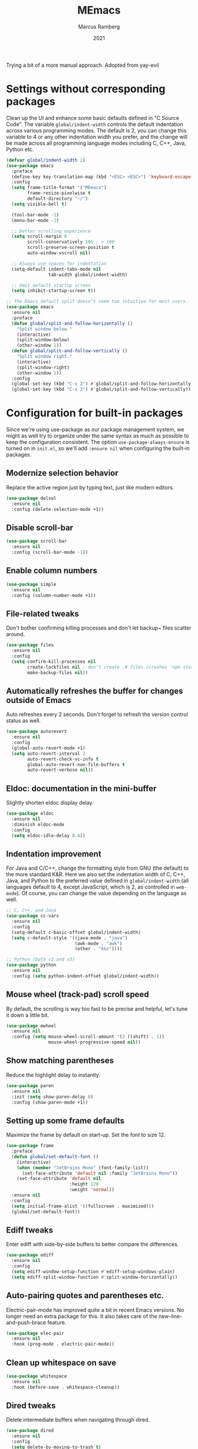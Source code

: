#+Title: MEmacs
#+Author: Marcus Ramberg
#+Date: 2021
#+Property: header-args :tangle yes :comments yes

Trying a bit of a more manual approach. Adopted from yay-evil

* Settings without corresponding packages
Clean up the UI and enhance some basic defaults defined in "C Source
Code". The variable ~global/indent-width~ controls the default
indentation across various programming modes. The default is 2, you
can change this variable to 4 or any other indentation width you
prefer, and the change will be made across all programming language
modes including C, C++, Java, Python etc.

#+BEGIN_SRC emacs-lisp
  (defvar global/indent-width 2)
  (use-package emacs
    :preface
    (define-key key-translation-map (kbd "<ESC> <ESC>") 'keyboard-escape-quit)
    :config
    (setq frame-title-format '("MEmacs")
          frame-resize-pixelwise t
          default-directory "~/")
    (setq visible-bell t)

    (tool-bar-mode -1)
    (menu-bar-mode -1)

    ;; better scrolling experience
    (setq scroll-margin 0
          scroll-conservatively 101 ; > 100
          scroll-preserve-screen-position t
          auto-window-vscroll nil)

    ;; Always use spaces for indentation
    (setq-default indent-tabs-mode nil
                  tab-width global/indent-width)

    ;; Omit default startup screen
    (setq inhibit-startup-screen t))

  ;; The Emacs default split doesn't seem too intuitive for most users.
  (use-package emacs
    :ensure nil
    :preface
    (defun global/split-and-follow-horizontally ()
      "Split window below."
      (interactive)
      (split-window-below)
      (other-window 1))
    (defun global/split-and-follow-vertically ()
      "Split window right."
      (interactive)
      (split-window-right)
      (other-window 1))
    :config
    (global-set-key (kbd "C-x 2") #'global/split-and-follow-horizontally)
    (global-set-key (kbd "C-x 3") #'global/split-and-follow-vertically))
#+END_SRC
* Configuration for built-in packages
Since we're using use-package as our package management system, we
might as well try to organize under the same syntax as much as
possible to keep the configuration consistent. The option
~use-package-always-ensure~ is turned on in ~init.el~, so we'll add
~:ensure nil~ when configuring the built-in packages.
#+END_SRC
** Modernize selection behavior
Replace the active region just by typing text, just like modern
editors.
#+BEGIN_SRC emacs-lisp
  (use-package delsel
    :ensure nil
    :config (delete-selection-mode +1))
#+END_SRC
** Disable scroll-bar
#+BEGIN_SRC emacs-lisp
  (use-package scroll-bar
    :ensure nil
    :config (scroll-bar-mode -1))
#+END_SRC
** Enable column numbers
#+BEGIN_SRC emacs-lisp
  (use-package simple
    :ensure nil
    :config (column-number-mode +1))
#+END_SRC
** File-related tweaks
Don't bother confirming killing processes and don't let backup~ files
scatter around.
#+BEGIN_SRC emacs-lisp
  (use-package files
    :ensure nil
    :config
    (setq confirm-kill-processes nil
          create-lockfiles nil ; don't create .# files (crashes 'npm start')
          make-backup-files nil))
#+END_SRC
** Automatically refreshes the buffer for changes outside of Emacs
Auto refreshes every 2 seconds. Don't forget to refresh the version
control status as well.
#+BEGIN_SRC emacs-lisp
  (use-package autorevert
    :ensure nil
    :config
    (global-auto-revert-mode +1)
    (setq auto-revert-interval 2
          auto-revert-check-vc-info t
          global-auto-revert-non-file-buffers t
          auto-revert-verbose nil))
#+END_SRC
** Eldoc: documentation in the mini-buffer
Slightly shorten eldoc display delay.
#+BEGIN_SRC emacs-lisp
  (use-package eldoc
    :ensure nil
    :diminish eldoc-mode
    :config
    (setq eldoc-idle-delay 0.4))
#+END_SRC
** Indentation improvement
For Java and C/C++, change the formatting style from GNU (the default)
to the more standard K&R. Here we also set the indentation width of C,
C++, Java, and Python to the preferred value defined in
~global/indent-width~ (all languages default to 4, except JavaScript,
which is 2, as controlled in ~web-mode~). Of course, you can change
the value depending on the language as well.
#+BEGIN_SRC emacs-lisp
  ;; C, C++, and Java
  (use-package cc-vars
    :ensure nil
    :config
    (setq-default c-basic-offset global/indent-width)
    (setq c-default-style '((java-mode . "java")
                            (awk-mode . "awk")
                            (other . "k&r"))))

  ;; Python (both v2 and v3)
  (use-package python
    :ensure nil
    :config (setq python-indent-offset global/indent-width))
#+END_SRC
** Mouse wheel (track-pad) scroll speed
By default, the scrolling is way too fast to be precise and helpful,
let's tune it down a little bit.
#+BEGIN_SRC emacs-lisp
  (use-package mwheel
    :ensure nil
    :config (setq mouse-wheel-scroll-amount '(2 ((shift) . 1))
                  mouse-wheel-progressive-speed nil))
#+END_SRC
** Show matching parentheses
Reduce the highlight delay to instantly.
#+BEGIN_SRC emacs-lisp
  (use-package paren
    :ensure nil
    :init (setq show-paren-delay 0)
    :config (show-paren-mode +1))
#+END_SRC
** Setting up some frame defaults
Maximize the frame by default on start-up. Set the font to size 12.
#+BEGIN_SRC emacs-lisp
  (use-package frame
    :preface
    (defun global/set-default-font ()
      (interactive)
      (when (member "JetBrains Mono" (font-family-list))
        (set-face-attribute 'default nil :family "JetBrains Mono"))
      (set-face-attribute 'default nil
                          :height 120
                          :weight 'normal))
    :ensure nil
    :config
    (setq initial-frame-alist '((fullscreen . maximized)))
    (global/set-default-font))
#+END_SRC
** Ediff tweaks
Enter ediff with side-by-side buffers to better compare the
differences.
#+BEGIN_SRC emacs-lisp
  (use-package ediff
    :ensure nil
    :config
    (setq ediff-window-setup-function #'ediff-setup-windows-plain)
    (setq ediff-split-window-function #'split-window-horizontally))
#+END_SRC
** Auto-pairing quotes and parentheses etc.
Electric-pair-mode has improved quite a bit in recent Emacs
versions. No longer need an extra package for this. It also takes care
of the new-line-and-push-brace feature.
#+BEGIN_SRC emacs-lisp
  (use-package elec-pair
    :ensure nil
    :hook (prog-mode . electric-pair-mode))
#+END_SRC
** Clean up whitespace on save
#+BEGIN_SRC emacs-lisp
  (use-package whitespace
    :ensure nil
    :hook (before-save . whitespace-cleanup))
#+END_SRC
** Dired tweaks
Delete intermediate buffers when navigating through dired.
#+begin_src emacs-lisp
  (use-package dired
    :ensure nil
    :config
    (setq delete-by-moving-to-trash t)
    (eval-after-load "dired"
      #'(lambda ()
          (put 'dired-find-alternate-file 'disabled nil)
          (define-key dired-mode-map (kbd "RET") #'dired-find-alternate-file))))
#+end_src
** Dump custom-set-variables to a garbage file and don't load it
#+BEGIN_SRC emacs-lisp
  (use-package cus-edit
    :ensure nil
    :config
    (setq custom-file (concat user-emacs-directory "to-be-dumped.el")))
#+END_SRC
** y/n not yes/no
#+BEGIN_SRC emacs-lisp
  (defalias 'yes-or-no-p 'y-or-n-p)
#+END_SRC
* Third-party packages

** GUI enhancements
*** Load themes from folder and install dracula
#+BEGIN_SRC emacs-lisp
  (add-to-list 'custom-theme-load-path (concat user-emacs-directory "themes/"))
  (load-theme 'dracula t)
#+END_SRC
*** General.el
#+BEGIN_SRC emacs-lisp
  (use-package general
    :config
    (general-evil-setup))
#+END_SRC
*** Dashboard welcome page
#+BEGIN_SRC emacs-lisp
  (use-package dashboard
    :config
    (dashboard-setup-startup-hook)
    (setq dashboard-startup-banner 'logo
          dashboard-banner-logo-title "MEmacs!"
          dashboard-items nil
          dashboard-set-footer nil))
#+END_SRC
*** Syntax highlighting
Lightweight syntax highlighting improvement for numbers and escape
sequences (e.g. ~\n, \t~).
#+BEGIN_SRC emacs-lisp
  (use-package highlight-numbers
    :hook (prog-mode . highlight-numbers-mode))

  (use-package highlight-escape-sequences
    :hook (prog-mode . hes-mode))
#+END_SRC
*** Centaur Tabs
#+BEGIN_SRC emacs-lisp
  (use-package centaur-tabs
  :demand
    :config
    (centaur-tabs-mode t)
    (general-nvmap
    "[ t" '(centaur-tabs-backward :wk "prev tab")
    "] t" '(centaur-tabs-forward :wk "next tab"))
    )
#+END_SRC
*** Modeline
#+BEGIN_SRC emacs-lisp
  (use-package doom-modeline
    :ensure t
    :init (doom-modeline-mode 1)
   :config
    (setq doom-modeline-project-detection 'relative-from-project)
    (setq doom-modeline-lsp t)
  )
#+END_SRC
** Vi keybindings
Vi is Love, Vi is Life
#+BEGIN_SRC emacs-lisp
  (setq evil-want-C-u-scroll t
            evil-want-keybinding nil
            evil-shift-width 2
            evil-vsplit-window-right t

            evil-split-window-below t
  )
    ;;  (use-package evil-escape) ;; there is no escape from evil
     (global-set-key [escape] 'keyboard-quit) ;; remaps esc

  ;; [[file:config.org::*Vi keybindings][Vi keybindings:2]]
#+END_SRC
Evil-collection covers more parts of Emacs that the original Evil
doesn't support (e.g. Packages buffer, eshell, calendar etc.)
#+BEGIN_SRC emacs-lisp
  (use-package evil-collection
    :after evil
    :config
    (setq evil-collection-company-use-tng nil)
    (evil-collection-init))
#+END_SRC
Emulates tpope's vim commentary package (Use ~gcc~ to comment out a line,
~gc~ to comment out the target of a motion (for example, ~gcap~ to
comment out a paragraph), ~gc~ in visual mode to comment out the
selection etc.)
#+BEGIN_SRC emacs-lisp
  (use-package evil-commentary
    :after evil
    :diminish
    :config (evil-commentary-mode +1))
#+END_SRC
** Git Integration
Tell magit to automatically put us in vi-insert-mode when committing a change.
#+BEGIN_SRC emacs-lisp
  (use-package magit
    :bind ("C-x g" . magit-status)
    :config (add-hook 'with-editor-mode-hook #'evil-insert-state))
#+END_SRC
** Searching/sorting enhancements & project management
*** Ivy
Ivy/Counsel/Swiper
#+BEGIN_SRC emacs-lisp
  (use-package vertico
    :init
    (vertico-mode))

  (use-package counsel
    :diminish
    :after ivy
    :config (counsel-mode))

  (use-package ivy
    :defer 0.1
    :diminish
    :bind (("C-c C-r" . ivy-resume)
           ("C-x B" . ivy-switch-buffer-other-window))
    :custom
    (ivy-count-format "(%d/%d) ")
    (ivy-use-virtual-buffers t)
    :config (ivy-mode))

  (use-package ivy-rich
    :after ivy
    :custom
    (ivy-virtual-abbreviate 'full
                            ivy-rich-switch-buffer-align-virtual-buffer t
                            ivy-rich-path-style 'abbrev))

  (use-package swiper
    :after ivy
    :bind (("C-s" . swiper)
           ("C-r" . swiper)))
#+END_SRC
*** Projectile
#+BEGIN_SRC emacs-lisp
  (use-package projectile
    :diminish
    :init
    (projectile-mode +1)
    (setq projectile-project-search-path '("~/Source/" )))
#+END_SRC
*** Ripgrep
#+BEGIN_SRC emacs-lisp
  (use-package ripgrep)
 #+END_SRC

** Programming language support and utilities
*** Company for auto-completion
Use ~C-n~ and ~C-p~ to navigate the tooltip.
#+BEGIN_SRC emacs-lisp
  (use-package company
    :diminish company-mode
    :hook (prog-mode . company-mode)
    :config
    (setq company-minimum-prefix-length 1
          company-idle-delay 0.1
          company-selection-wrap-around t
          company-tooltip-align-annotations t
          company-frontends '(company-pseudo-tooltip-frontend ; show tooltip even for single candidate
                              company-echo-metadata-frontend))
    (define-key company-active-map (kbd "C-n") 'company-select-next)
    (define-key company-active-map (kbd "C-p") 'company-select-previous))
#+END_SRC
*** Flycheck
A modern on-the-fly syntax checking extension -- absolute essential
#+BEGIN_SRC emacs-lisp
  (use-package flycheck
    :config
    (global-flycheck-mode +1)
    (general-nvmap
      "[ e" '(flycheck-previous-error :wk "prev error")
      "] e" '(flycheck-next-error :wk "next error")
    ))
#+END_SRC
*** LSP
#+BEGIN_SRC emacs-lisp
  (use-package lsp-mode
    :init
    ;; set prefix for lsp-command-keymap (few alternatives - "C-l", "C-c l")
    (setq lsp-keymap-prefix "C-c l")
    :hook (
           (python-mode . lsp)
           (typescript-mode . lsp)
           ;; if you want which-key integration
           (lsp-mode . lsp-enable-which-key-integration))
    :commands lsp)
#+END_SRC
*** Org Mode
Some minimal org mode tweaks: org-bullets gives our headings (h1, h2,
h3...) a more visually pleasing look.
#+BEGIN_SRC emacs-lisp
  (use-package org
      :hook ((org-mode . visual-line-mode)
             (org-mode . org-indent-mode)))
    (use-package org-evil)
    (use-package org-bullets :hook (org-mode . org-bullets-mode))
  (general-nvmap
      :keymaps 'org-src-mode-map
      "Z Z" 'org-edit-src-save
      "Z Q" 'org-edit-src-abort)
  (general-nvmap
      :keymaps 'org-capture-mode-map
      "Z Z" 'org-capture-finalize
      "Z Q" 'org-capture-kill
      "C-r" 'org-capture-refile)
#+END_SRC
*** Useful major modes
Markdown mode and Web mode, the latter covers our usages of HTML/CSS/JS/JSX/TS/TSX/JSON.
#+BEGIN_SRC emacs-lisp
  (use-package markdown-mode
    :hook (markdown-mode . visual-line-mode))

  (use-package terraform-mode)
  (use-package typescript-mode)
  (use-package web-mode
    :mode (("\\.html?\\'" . web-mode)
           ("\\.css\\'"   . web-mode)
           ("\\.jsx?\\'"  . web-mode)
            ("\\.tsx?\\'"  . web-mode)
           ("\\.json\\'"  . web-mode))
    :config
    (setq web-mode-markup-indent-offset 2) ; HTML
    (setq web-mode-css-indent-offset 2)    ; CSS
    (setq web-mode-code-indent-offset global/indent_width)   ; JS/JSX/TS/TSX
    (setq web-mode-content-types-alist '(("jsx" . "\\.js[x]?\\'"))))
#+END_SRC
** Apps
*** Telega.el
#+BEGIN_SRC emacs-lisp
  (use-package telega
    :commands (telega)
    :defer t)
#+END_SRC
*** 0x0
#+BEGIN_SRC emacs-lisp
  (use-package 0x0)
#+END_SRC
** Miscellaneous
*** Diminish minor modes
The diminish package is used to hide unimportant minor modes in the
modeline. It provides the ~:diminish~ keyword we've been using in
other use-package declarations.
#+BEGIN_SRC emacs-lisp
  (use-package diminish
    :demand t)
#+END_SRC

*** Which-key
Provides us with hints on available keystroke combinations.
#+BEGIN_SRC emacs-lisp
  (use-package which-key
    :diminish which-key-mode
    :config
    (which-key-mode +1)
    (setq which-key-idle-delay 0.4
          which-key-idle-secondary-delay 0.4))
#+END_SRC
*** Space Menu
Use space as leader
#+BEGIN_SRC emacs-lisp
  ;; Toplevel
  (general-nvmap :prefix "SPC"
   "SPC" '(counsel-M-x :which-key "meta-x")
   "m" '(smex-major-mode :which-key "major meta-x")
   "v" '(counsel-yank-pop :which-key "paste from kill ring")
   "V" '(0x0-dwim :which-key "nopaste")
   ":" '(eval-expression :which-key "eval")
   "'" '(org-edit-src-code :which-key "edit org")
   "," '(buffer-menu :which-key "buffers")
   "." '(previous-buffer :which-key "previous")
   "." '(previous-buffer :which-key "previous")
   "p" '(projectile-command-map :which-key "Projectile")
   "g" '(magit-status :which-key "Git status"))

  ;; SPC b
  (general-nvmap :prefix "SPC"
    "b" '(nil :which-key "Buffer")
    "b b" '(counsel-switch-buffer :which-key "Switch buffer")
    "b B" '(counsel-switch-buffer-other-window :which-key "Switch buffer Other Window")
    "b k" '(kill-current-buffer :which-key "Kill buffer")
    "b s" '(evil-save :which-key "save"))

  ;; SPC c
  (general-nvmap :prefix "SPC"
  "c" '(nil :which-key "Code"))

  ;; SPC f
  (general-nvmap :prefix "SPC"
    "f" '(nil :which-key "File")
    "f f" '(counsel-find-file :which-key "Find file")
    "f r" '(counsel-buffer-or-recentf :which-key "Recent"))

  ;; SPC h
  (general-nvmap :prefix "SPC"
    "h" '(nil :which-key "Help")
    "h f" '(describe-function :which-key "Describe Function")
    "h m" '(describe-module :which-key "Describe Module")
    "h p" '(describe-package :which-key "Describe Package"))

  ;; SPC o
  (general-nvmap :prefix "SPC"
    "o" '(nil :which-key "Open")
    "o e" '(eshell :which-key "eshell")
    "o t" '(telega :which-key "Telega")
    "o v" '(vterm-other-window :which-key "vterm"))

  ;; SPC s
  (general-nvmap :prefix "SPC"
    "s" '(nil :which-key "Search")
    "s s" '(swiper :which-key "Swiper")
    "s g" '(counsel-rg :which-key "rg")
    "s m" '(counsel-imenu :which-key "menu")
    "s p" '(projectile-ripgrep  :which-key "rg in project"))

  ;; SPC w
  (general-nvmap :prefix "SPC"
  "w" '(nil :which-key "Window")
  "w d" '(evil-window-delete :which-key "Delete")
  "w h" '(evil-window-left :which-key "Left")
  "w j" '(evil-window-down :which-key "Down")
  "w k" '(evil-window-up :which-key "Up")
  "w l" '(evil-window-right :which-key "Right")
  "w s" '(evil-window-split :which-key "Split")
  "w v" '(evil-window-vsplit :which-key "Split")
  "w w" '(evil-window-prev :which-key "Last"))
#+END_SRC
